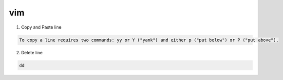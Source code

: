 vim
=====

1. Copy and Paste line

.. code::

    To copy a line requires two commands: yy or Y ("yank") and either p ("put below") or P ("put above").

2. Delete line

.. code::

    dd